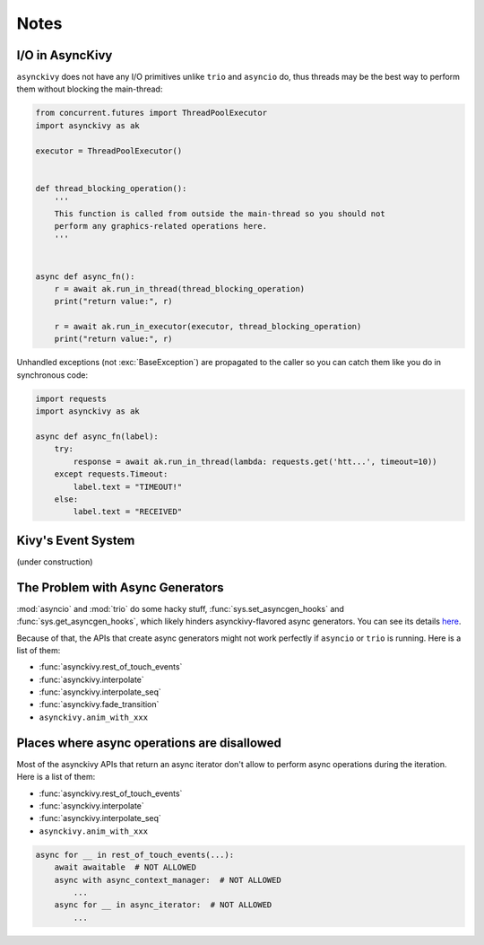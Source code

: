 =====
Notes
=====

.. _io-in-asynckivy:

----------------
I/O in AsyncKivy
----------------

``asynckivy`` does not have any I/O primitives unlike ``trio`` and ``asyncio`` do,
thus threads may be the best way to perform them without blocking the main-thread:

.. code-block::

    from concurrent.futures import ThreadPoolExecutor
    import asynckivy as ak

    executor = ThreadPoolExecutor()


    def thread_blocking_operation():
        '''
        This function is called from outside the main-thread so you should not
        perform any graphics-related operations here.
        '''


    async def async_fn():
        r = await ak.run_in_thread(thread_blocking_operation)
        print("return value:", r)

        r = await ak.run_in_executor(executor, thread_blocking_operation)
        print("return value:", r)

Unhandled exceptions (not :exc:`BaseException`) are propagated to the caller so you can catch them like you do in
synchronous code:

.. code-block::

    import requests
    import asynckivy as ak

    async def async_fn(label):
        try:
            response = await ak.run_in_thread(lambda: requests.get('htt...', timeout=10))
        except requests.Timeout:
            label.text = "TIMEOUT!"
        else:
            label.text = "RECEIVED"

.. _kivys-event-system:

-------------------
Kivy's Event System
-------------------

(under construction)


.. The stop_dispatching can be used to prevent the execution of callbacks (and the default handler) bound to
.. the event.
.. (Though not the all callbacks, but the ones that are bound to the event **before** the call to :func:`event`.)

.. .. code-block::

..     button.bind(on_press=lambda __: print("callback 1"))
..     button.bind(on_press=lambda __: print("callback 2"))

..     # Wait for a button to be pressed. When that happend, the above callbacks won't be called because they were
..     # bound before the execution of ``await event(...)``.
..     await event(button, 'on_press', stop_dispatching=True)

.. You may feel weired

.. .. code-block::

..     # Wait for an ``on_touch_down`` event to occur inside a widget. When that happend, the event 
..     await event(
..         widget, 'on_touch_down', stop_dispatching=True,
..         filter=lambda w, t: w.collide_point(*t.opos),
..     )

.. _the-problem-with-async-generators:

---------------------------------
The Problem with Async Generators
---------------------------------

:mod:`asyncio` and :mod:`trio` do some hacky stuff, :func:`sys.set_asyncgen_hooks` and :func:`sys.get_asyncgen_hooks`,
which likely hinders asynckivy-flavored async generators.
You can see its details `here <https://peps.python.org/pep-0525/#finalization>`__.

Because of that, the APIs that create async generators might not work perfectly if ``asyncio`` or ``trio`` is running.
Here is a list of them:

- :func:`asynckivy.rest_of_touch_events`
- :func:`asynckivy.interpolate`
- :func:`asynckivy.interpolate_seq`
- :func:`asynckivy.fade_transition`
- ``asynckivy.anim_with_xxx``


--------------------------------------------
Places where async operations are disallowed
--------------------------------------------

Most of the asynckivy APIs that return an async iterator don't allow to perform async operations during the iteration.
Here is a list of them:

- :func:`asynckivy.rest_of_touch_events`
- :func:`asynckivy.interpolate`
- :func:`asynckivy.interpolate_seq`
- ``asynckivy.anim_with_xxx``

.. code-block::

    async for __ in rest_of_touch_events(...):
        await awaitable  # NOT ALLOWED
        async with async_context_manager:  # NOT ALLOWED
            ...
        async for __ in async_iterator:  # NOT ALLOWED
            ...
